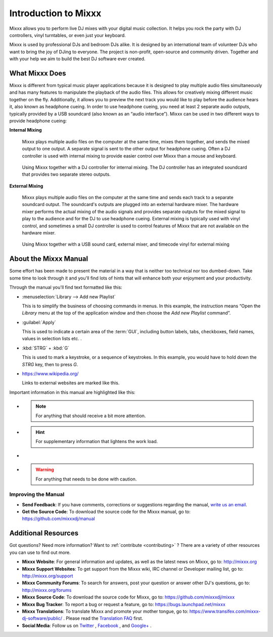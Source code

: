 Introduction to Mixxx
*********************

Mixxx allows you to perform live DJ mixes with your digital music collection.
It helps you rock the party with DJ controllers, vinyl turntables, or even
just your keyboard.

Mixxx is used by professional DJs and bedroom DJs alike. It is designed by an
international team of volunteer DJs who want to bring the joy of DJing to
everyone. The project is non-profit, open-source and community driven. Together
and with your help we aim to build the best DJ software ever created.

What Mixxx Does
===============
Mixxx is different from typical music player applications because it is designed
to play multiple audio files simultaneously and has many features to manipulate
the playback of the audio files. This allows for creatively mixing different music
together on the fly. Additionally, it allows you to preview the next track you
would like to play before the audience hears it, also known as headphone cueing.
In order to use headphone cueing, you need at least 2 separate audio outputs,
typically provided by a USB soundcard (also known as an “audio interface”). Mixxx can
be used in two different ways to provide headphone cueing:

**Internal Mixing**

  Mixxx plays multiple audio files on the computer at the same
  time, mixes them together, and sends the mixed output to one output. A
  separate signal is sent to the other output for headphone cueing. Often a DJ controller
  is used with internal mixing to provide easier control over Mixxx than a mouse and keyboard.

  .. figure:: ../_static/mixxx_setup_midi_integrated_sound.png
     :align: center
     :width: 75%
     :figwidth: 100%
     :alt: Using Mixxx together with a DJ controller and integrated soundcard
     :figclass: pretty-figures

     Using Mixxx together with a DJ controller for internal mixing. The DJ controller has an
     integrated soundcard that provides two separate stereo outputs.


**External Mixing**

  Mixxx plays multiple audio files on the computer at the same
  time and sends each track to a separate soundcard output. The soundcard's
  outputs are plugged into an external hardware mixer. The hardware mixer performs
  the actual mixing of the audio signals and provides separate outputs for the mixed
  signal to play to the audience and for the DJ to use headphone cueing. External mixing
  is typically used with vinyl control, and sometimes a small DJ controller is used to
  control features of Mixxx that are not available on the hardware mixer.

  .. figure:: ../_static/mixxx_setup_timecode_vc.png
     :align: center
     :width: 75%
     :figwidth: 100%
     :alt: Using Mixxx together with turntables and external mixer
     :figclass: pretty-figures

     Using Mixxx together with a USB sound card, external mixer, and timecode vinyl for
     external mixing

About the Mixxx Manual
======================

.. sectionauthor::
   S.Brandt <s.brandt@mixxx.org>

Some effort has been made to present the material in a way that is neither too
technical nor too dumbed-down. Take some time to look through it and you'll
find lots of hints that will enhance both your enjoyment and your productivity.

Through the manual you'll find text formatted like this:

* :menuselection:`Library --> Add new Playlist`

  This is to simplify the business of choosing commands in menus. In this
  example, the instruction means “Open the *Library* menu at the top of the
  application window and then choose the *Add new Playlist* command”.

* :guilabel:`Apply`

  This is used to indicate a certain area of the :term:`GUI`, including button
  labels, tabs, checkboxes, field names, values in selection lists etc. .

* :kbd:`STRG` + :kbd:`G`

  This is used to mark a keystroke, or a sequence of keystrokes. In this
  example, you would have to hold down the *STRG* key, then to press *G*.

* `<https://www.wikipedia.org/>`_

  Links to external websites are marked like this.

Important information in this manual are highlighted like this:

* .. note:: For anything that should receive a bit more attention.

* .. hint:: For supplementary information that lightens the work load.

* .. seealso:: For references to other documents or websites if they need
               special attention.

* .. warning:: For anything that needs to be done with caution.

Improving the Manual
--------------------

* **Send Feedback**: If you have comments, corrections or suggestions regarding
  the manual, `write us an email <feedback@mixxx.org?subject=Mixxx-Manual>`_.

* **Get the Source Code**: To download the source code for the Mixxx manual, go
  to: `<https://github.com/mixxxdj/manual>`_

Additional Resources
====================

.. sectionauthor::
   S.Brandt <s.brandt@mixxx.org>

Got questions? Need more information? Want to :ref:`contribute <contributing>` ?
There are a variety of other resources you can use to find out more.

* **Mixxx Website**: For general information and updates, as well as the latest
  news on Mixxx, go to: `<http://mixxx.org>`_

* **Mixxx Support Websites**: To get support from the Mixxx wiki, IRC channel
  or Developer mailing list, go to: `<http://mixxx.org/support>`_

* **Mixxx Community Forums**: To search for answers, post your question or
  answer other DJ's questions, go to: `<http://mixxx.org/forums>`_

* **Mixxx Source Code**: To download the source code for Mixxx, go to:
  `<https://github.com/mixxxdj/mixxx>`_

* **Mixxx Bug Tracker**: To report a bug or request a feature, go to:
  `<https://bugs.launchpad.net/mixxx>`_

* **Mixxx Translations**: To translate Mixxx and promote your mother tongue, go
  to: `<https://www.transifex.com/mixxx-dj-software/public/>`_ . Please
  read the `Translation FAQ <http://mixxx.org/wiki/doku.php/internationalization>`_
  first.

* **Social Media**: Follow us on `Twitter <https://twitter.com/mixxxdj>`_ ,
  `Facebook <https://www.facebook.com/pages/Mixxx-DJ-Software/21723485212>`_ ,
  and `Google+ <https://plus.google.com/+mixxx/posts>`_ .
